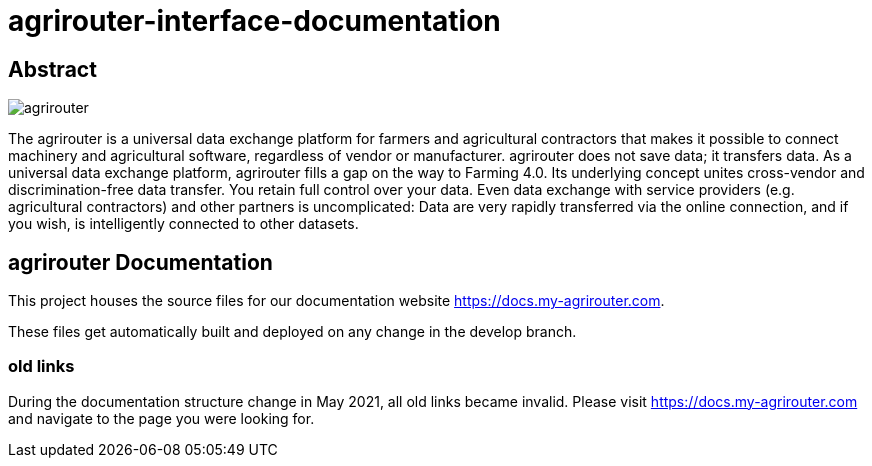 = agrirouter-interface-documentation
:imagesdir: modules/ROOT/assets/images

[abstract]
== Abstract
image::agrirouter.svg[agrirouter]

The agrirouter is a universal data exchange platform for farmers and agricultural contractors that makes it possible to connect machinery and agricultural software, regardless of vendor or manufacturer. agrirouter does not save data; it transfers data.
As a universal data exchange platform, agrirouter fills a gap on the way to Farming 4.0. Its underlying concept unites cross-vendor and discrimination-free data transfer. You retain full control over your data. Even data exchange with service providers (e.g. agricultural contractors) and other partners is uncomplicated: Data are very rapidly transferred via the online connection, and if you wish, is intelligently connected to other datasets.

== agrirouter Documentation

This project houses the source files for our documentation website https://docs.my-agrirouter.com.

These files get automatically built and deployed on any change in the develop branch.

=== old links

During the documentation structure change in May 2021, all old links became invalid. Please visit https://docs.my-agrirouter.com and navigate to the page you were looking for.
 
